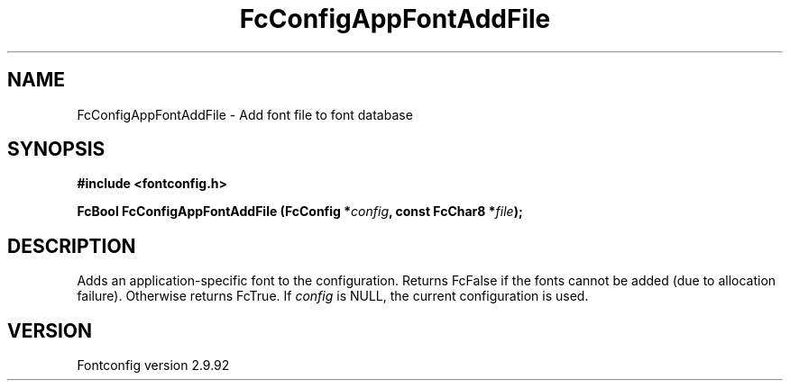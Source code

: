 .\" auto-generated by docbook2man-spec from docbook-utils package
.TH "FcConfigAppFontAddFile" "3" "25 6月 2012" "" ""
.SH NAME
FcConfigAppFontAddFile \- Add font file to font database
.SH SYNOPSIS
.nf
\fB#include <fontconfig.h>
.sp
FcBool FcConfigAppFontAddFile (FcConfig *\fIconfig\fB, const FcChar8 *\fIfile\fB);
.fi\fR
.SH "DESCRIPTION"
.PP
Adds an application-specific font to the configuration. Returns FcFalse
if the fonts cannot be added (due to allocation failure). Otherwise returns FcTrue.
If \fIconfig\fR is NULL, the current configuration is used.
.SH "VERSION"
.PP
Fontconfig version 2.9.92
